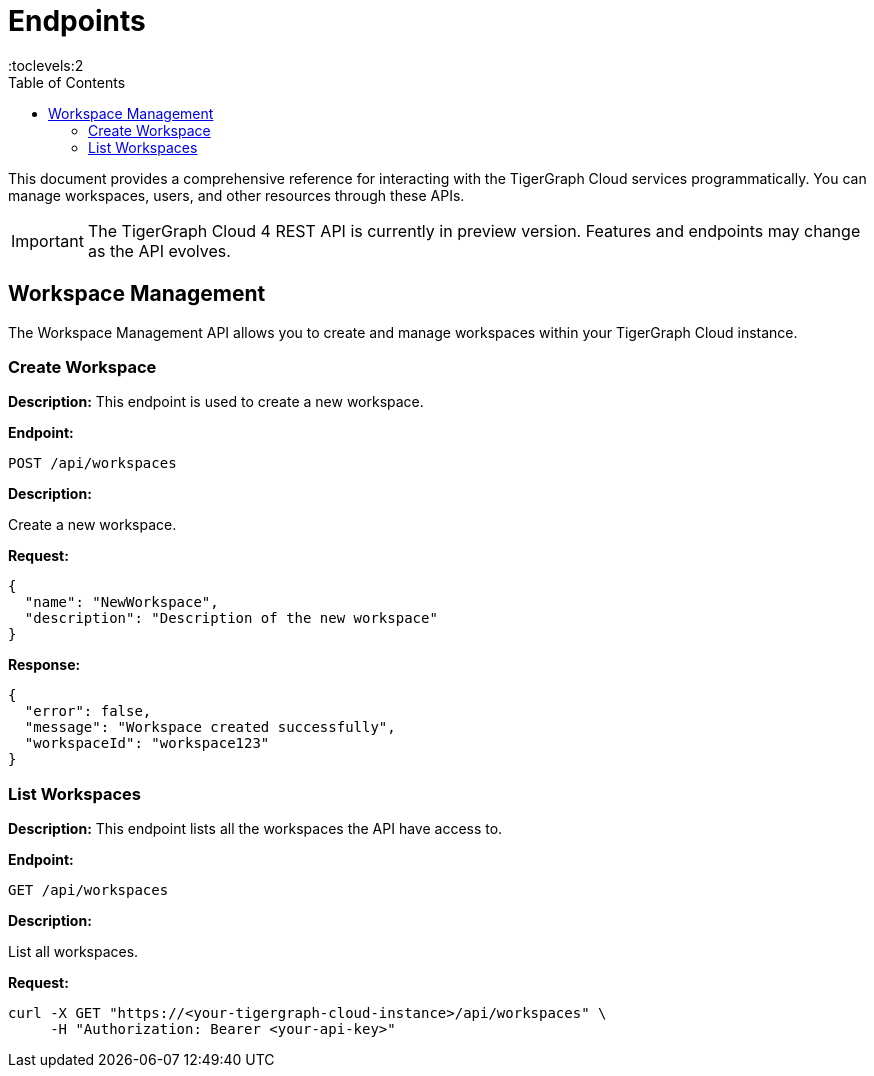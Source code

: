 = Endpoints
:experimental:
:toc:
:toclevels:2

This document provides a comprehensive reference for interacting with the TigerGraph Cloud services programmatically. You can manage workspaces, users, and other resources through these APIs.

[IMPORTANT]
====
The TigerGraph Cloud 4 REST API is currently in preview version. Features and endpoints may change as the API evolves.
====

== Workspace Management

The Workspace Management API allows you to create and manage workspaces within your TigerGraph Cloud instance.

=== Create Workspace

**Description:** This endpoint is used to create a new workspace.

**Endpoint:**

```
POST /api/workspaces
```

**Description:**

Create a new workspace.

**Request:**

```json
{
  "name": "NewWorkspace",
  "description": "Description of the new workspace"
}
```

**Response:**

```json
{
  "error": false,
  "message": "Workspace created successfully",
  "workspaceId": "workspace123"
}
```

=== List Workspaces

**Description:** This endpoint lists all the workspaces the API have access to.

**Endpoint:**

```
GET /api/workspaces
```

**Description:**

List all workspaces.

**Request:**

```bash
curl -X GET "https://<your-tigergraph-cloud-instance>/api/workspaces" \
     -H "Authorization: Bearer <your-api-key>"
```
